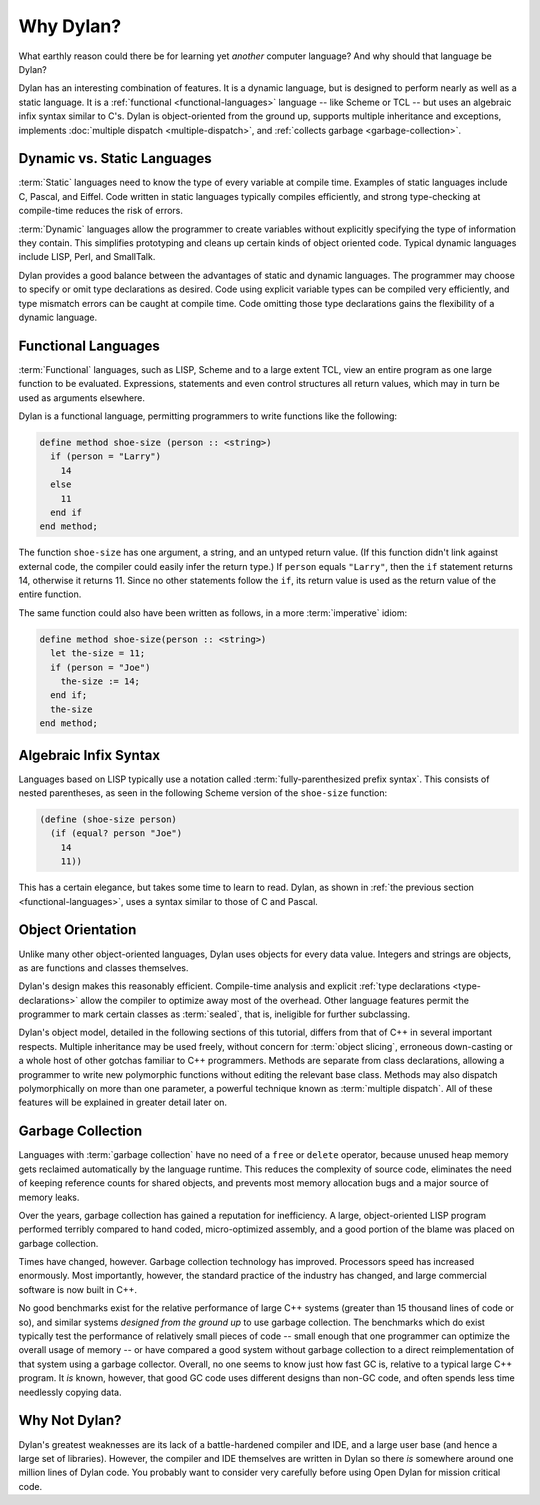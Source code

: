 **********
Why Dylan?
**********

What earthly reason could there be for learning yet
*another* computer language?  And why should that language be
Dylan?

Dylan has an interesting combination of features. It is a dynamic
language, but is designed to perform nearly as well as a static language.
It is a :ref:`functional <functional-languages>` language -- like
Scheme or TCL -- but uses an algebraic infix syntax similar to C's.
Dylan is object-oriented from the ground up, supports multiple 
inheritance and exceptions, implements :doc:`multiple dispatch
<multiple-dispatch>`, and :ref:`collects garbage <garbage-collection>`.

Dynamic vs. Static Languages
============================

:term:`Static` languages need to know the type
of every variable at compile time. Examples of static languages include
C, Pascal, and Eiffel. Code written in static languages typically
compiles efficiently, and strong type-checking at compile-time reduces
the risk of errors.

:term:`Dynamic` languages allow the programmer to
create variables without explicitly specifying the type of information
they contain. This simplifies prototyping and cleans up certain kinds
of object oriented code. Typical dynamic languages include LISP, Perl,
and SmallTalk.

Dylan provides a good balance between the advantages of static
and dynamic languages. The programmer may choose to specify or omit
type declarations as desired. Code using explicit variable types can
be compiled very efficiently, and type mismatch errors can be caught
at compile time. Code omitting those type declarations gains the
flexibility of a dynamic language.

.. _functional-languages:

Functional Languages
====================

:term:`Functional` languages, such as LISP,
Scheme and to a large extent TCL, view an entire program as one large
function to be evaluated. Expressions, statements and even control
structures all return values, which may in turn be used as arguments
elsewhere.

Dylan is a functional language, permitting programmers to write
functions like the following:

.. code-block:: dylan

    define method shoe-size (person :: <string>)
      if (person = "Larry")
        14
      else
        11
      end if
    end method;

The function ``shoe-size`` has one argument,
a string, and an untyped return value. (If this function didn't link
against external code, the compiler could easily infer the return
type.)  If ``person`` equals ``"Larry"``,
then the ``if`` statement returns 14, otherwise
it returns 11. Since no other statements follow the ``if``,
its return value is used as the return value of the entire
function.

The same function could also have been written as follows, in a
more :term:`imperative` idiom:

.. code-block:: dylan

    define method shoe-size(person :: <string>)
      let the-size = 11;
      if (person = "Joe")
        the-size := 14;
      end if;
      the-size
    end method;

Algebraic Infix Syntax
======================

Languages based on LISP typically use a notation called
:term:`fully-parenthesized prefix syntax`. This consists
of nested parentheses, as seen in the following Scheme
version of the ``shoe-size`` function:

.. code-block:: scheme

    (define (shoe-size person)
      (if (equal? person "Joe")
        14
        11))

This has a certain elegance, but takes some time to learn to read. Dylan,
as shown in :ref:`the previous section <functional-languages>`, uses a
syntax similar to those of C and Pascal.

Object Orientation
==================

Unlike many other object-oriented languages, Dylan uses objects
for every data value. Integers and strings are objects, as are
functions and classes themselves.

Dylan's design makes this reasonably efficient. Compile-time analysis
and explicit :ref:`type declarations <type-declarations>` allow the
compiler to optimize away most of the overhead. Other language features
permit the programmer to mark certain classes as :term:`sealed`, that is,
ineligible for further subclassing.

Dylan's object model, detailed in the following sections of this
tutorial, differs from that of C++ in several important respects.
Multiple inheritance may be used freely, without concern for
:term:`object slicing`, erroneous down-casting or a
whole host of other gotchas familiar to C++ programmers. Methods are
separate from class declarations, allowing a programmer to write new
polymorphic functions without editing the relevant base class.  Methods
may also dispatch polymorphically on more than one parameter, a
powerful technique known as :term:`multiple dispatch`.
All of these features will be explained in greater detail later on.

.. _garbage-collection:

Garbage Collection
==================

Languages with :term:`garbage collection` have no need of a ``free`` or
``delete`` operator, because unused heap memory gets reclaimed automatically
by the language runtime. This reduces the complexity of source code,
eliminates the need of keeping reference counts for shared objects,
and prevents most memory allocation bugs and a major source of memory leaks.

Over the years, garbage collection has gained a reputation for
inefficiency. A large, object-oriented LISP program performed
terribly compared to hand coded, micro-optimized assembly, and a good
portion of the blame was placed on garbage collection.

Times have changed, however. Garbage collection technology has
improved. Processors speed has increased enormously. Most importantly,
however, the standard practice of the industry has changed, and large
commercial software is now built in C++.

No good benchmarks exist for the relative performance of large
C++ systems (greater than 15 thousand lines of code or so), and
similar systems *designed from the ground up* to use
garbage collection. The benchmarks which do exist typically test the
performance of relatively small pieces of code -- small enough
that one programmer can optimize the overall usage of memory -- or
have compared a good system without garbage collection to a direct
reimplementation of that system using a garbage collector. Overall,
no one seems to know just how fast GC is, relative to a typical large
C++ program. It *is* known, however, that good
GC code uses different designs than non-GC code, and often spends less
time needlessly copying data.

Why Not Dylan?
==============

Dylan's greatest weaknesses are its lack of a battle-hardened compiler
and IDE, and a large user base (and hence a large set of libraries).
However, the compiler and IDE themselves are written in Dylan so there
*is* somewhere around one million lines of Dylan code.  You probably
want to consider very carefully before using Open Dylan for mission
critical code.
